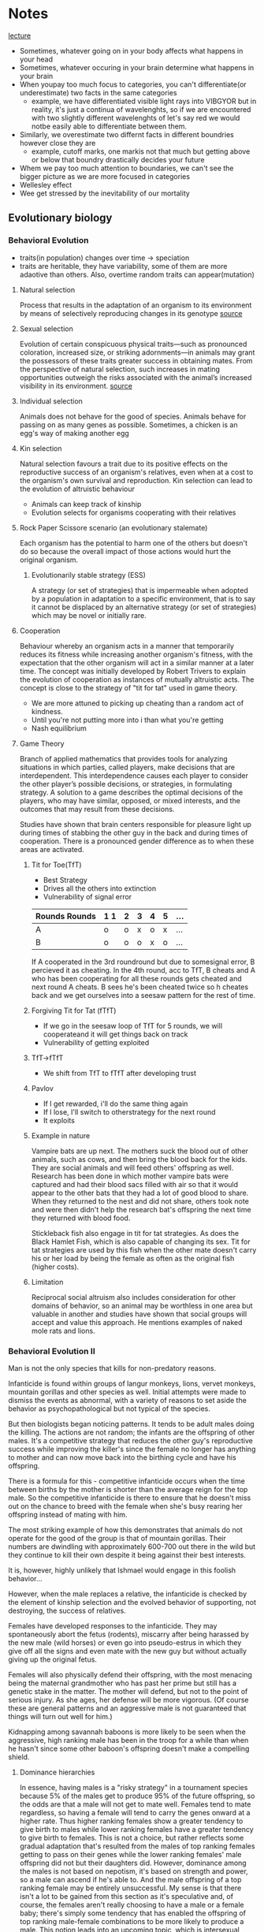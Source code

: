 * Notes
[[https://youtu.be/NNnIGh9g6fA?si=iyQXAILtbjMrlNyk][lecture]]
- Sometimes, whatever going on in your body affects what happens in your head
- Sometimes, whatever occuring in your brain determine what happens in your brain
- When youpay too much focus to categories, you can't differentiate(or underestimate)
  two facts in the same categories
  - example, we have differentiated visible light rays into VIBGYOR
    but in reality, it's just a continua of wavelenghts, so if we are
    encountered with two slightly different wavelenghts of let's say red
    we would notbe easily able to differentiate between them.
- Similarly, we overestimate two differnt facts in different boundries however close they are
  - example, cutoff marks, one markis not that much but getting above
    or below that boundry drastically decides your future
- Whem we pay too much attention to boundaries, we can't see the bigger
  picture as we are more focused in categories
- Wellesley effect
- Wee get stressed by the inevitability of our mortality
** Evolutionary biology
*** Behavioral Evolution
- traits(in population) changes over time -> speciation
- traits are heritable, they have variability, some of them are more adaotive than
  others. Also, overtime random traits can appear(mutation)
**** Natural selection
Process that results in the adaptation of an organism to its environment by
means of selectively reproducing changes in its genotype [[https://www.britannica.com/science/natural-selection][source]]
**** Sexual selection
Evolution of certain conspicuous physical
traits—such as pronounced coloration, increased size, or striking adornments—in animals may
grant the possessors of these traits greater success in obtaining mates. From the perspective of
natural selection, such increases in mating opportunities outweigh the risks associated with the
animal’s increased visibility in its environment. [[https://www.britannica.com/science/sexual-selection][source]]
**** Individual selection
Animals does not behave for the good of species.
Animals behave for passing on as many genes as possible.
Sometimes, a chicken is an egg's way of making another egg
**** Kin selection
Natural selection favours a trait due to its positive effects on the
reproductive success of an organism's relatives, even when at a cost to the organism's own survival
and reproduction. Kin selection can lead to the evolution of altruistic behaviour
  - Animals can keep track of kinship
  - Evolution selects for organisms cooperating with their relatives
**** Rock Paper Scissore scenario (an evolutionary stalemate)
Each organism has the potential to harm one of the
others but doesn't do so because the overall impact of those actions would hurt the original
organism.
***** Evolutionarily stable strategy (ESS)
A strategy (or set of strategies) that is impermeable when
adopted by a population in adaptation to a specific environment, that is to say it cannot be displaced
by an alternative strategy (or set of strategies) which may be novel or initially rare.
**** Cooperation
Behaviour whereby an organism acts in a manner
that temporarily reduces its fitness while increasing another organism's fitness, with the expectation
that the other organism will act in a similar manner at a later time. The concept was initially
developed by Robert Trivers to explain the evolution of cooperation as instances of mutually
altruistic acts. The concept is close to the strategy of "tit for tat" used in game theory.
  - We are more attuned to picking up cheating than a random act of kindness.
  - Until you're not putting more into i than what you're getting
  - Nash equilibrium
**** Game Theory
Branch of applied mathematics that provides tools for analyzing situations in which
parties, called players, make decisions that are interdependent. This interdependence causes each
player to consider the other player’s possible decisions, or strategies, in formulating strategy. A
solution to a game describes the optimal decisions of the players, who may have similar, opposed,
or mixed interests, and the outcomes that may result from these decisions.

Studies have shown that brain centers responsible for pleasure light up during times of stabbing the
other guy in the back and during times of cooperation. There is a pronounced gender difference as
to when these areas are activated. 
***** Tit for Toe(TfT)
- Best Strategy
- Drives all the others into extinction
- Vulnerability of signal error
| Rounds Rounds | 1 1 | 2 | 3 | 4 | 5 | ... |
|---------+----+---+---+---+---+-----|
| A       | o  | o | x | o | x | ... |
| B       | o  | o | o | x | o | ... |
|---------+----+---+---+---+---+-----|
If A cooperated in the 3rd roundround but due to somesignal error, B percieved
it as cheating. In the 4th round, acc to TfT, B cheats and A who has been
cooperating for all these rounds gets cheated and next round A cheats. B sees
he's been cheated twice so h cheates back and we get ourselves into a seesaw
pattern for the rest of time.
***** Forgiving Tit for Tat (fTfT)
- If we go in the seesaw loop of TfT for 5 rounds, we will cooperateand it
  will get things back on track
- Vulnerability of getting exploited
***** TfT->fTfT
- We shift from TfT to fTfT after developing trust
***** Pavlov
- If I get rewarded, i'll do the same thing again
- If I lose, I'll switch to otherstrategy for the next round
- It exploits
***** Example in nature
Vampire bats are up next. The mothers suck the blood out of other animals, such as cows, and then
bring the blood back for the kids. They are social animals and will feed others' offspring as well.
Research has been done in which mother vampire bats were captured and had their blood sacs filled
with air so that it would appear to the other bats that they had a lot of good blood to share. When
they returned to the nest and did not share, others took note and were then didn't help the
research bat's offspring the next time they returned with blood food. 

Stickleback fish also engage in tit for tat strategies. As does the Black Hamlet Fish, which is also
capable of changing its sex. Tit for tat strategies are used by this fish when the other mate doesn't
carry his or her load by being the female as often as the original fish (higher costs).
***** Limitation
Reciprocal social altruism also includes consideration for other domains of behavior, so an animal
may be worthless in one area but valuable in another and studies have shown that social groups
will accept and value this approach. He mentions examples of naked mole rats and lions.
*** Behavioral Evolution II
Man is not the only species that kills for non-predatory reasons.

Infanticide is found within groups of langur monkeys, lions, vervet monkeys, mountain gorillas and
other species as well. Initial attempts were made to dismiss the events as abnormal, with a variety of
reasons to set aside the behavior as psychopathological but not typical of the species.

But then biologists began noticing patterns. It tends to be adult males doing the killing. The actions are not random; the
infants are the offspring of other males. It's a competitive strategy that reduces the other guy's
reproductive success while improving the killer's since the female no longer has anything to mother
and can now move back into the birthing cycle and have his offspring.

There is a formula for this - competitive infanticide occurs when the time between births by the
mother is shorter than the average reign for the top male. So the competitive infanticide is there to
ensure that he doesn't miss out on the chance to breed with the female when she's busy rearing her
offspring instead of mating with him. 

The most striking example of how this demonstrates that animals do not operate for the good of the
group is that of mountain gorillas. Their numbers are dwindling with approximately 600-700 out
there in the wild but they continue to kill their own despite it being against their best interests.

It is, however, highly unlikely that Ishmael would engage in this foolish behavior...

However, when the male replaces a relative, the infanticide is checked by the element of kinship
selection and the evolved behavior of supporting, not destroying, the success of relatives. 

Females have developed responses to the infanticide. They may spontaneously abort the fetus
(rodents), miscarry after being harassed by the new male (wild horses) or even go into pseudo-estrus
in which they give off all the signs and even mate with the new guy but without actually giving up the
original fetus. 

Females will also physically defend their offspring, with the most menacing being the maternal
grandmother who has past her prime but still has a genetic stake in the matter. The mother will
defend, but not to the point of serious injury. As she ages, her defense will be more vigorous. (Of
course these are general patterns and an aggressive male is not guaranteed that things will turn out
well for him.)

Kidnapping among savannah baboons is more likely to be seen when the aggressive, high ranking
male has been in the troop for a while than when he hasn't since some other baboon's offspring
doesn't make a compelling shield. 

**** Dominance hierarchies
In essence, having males is
a "risky strategy" in a tournament species because 5% of the males get to produce 95% of the future
offspring, so the odds are that a male will not get to mate well. Females tend to mate regardless, so
having a female will tend to carry the genes onward at a higher rate. Thus higher ranking females
show a greater tendency to give birth to males while lower ranking females have a greater tendency
to give birth to females. This is not a choice, but rather reflects some gradual adaptation that's
resulted from the males of top ranking females getting to pass on their genes while the lower
ranking females' male offspring did not but their daughters did. However, dominance among the
males is not based on nepotism, it's based on strength and power, so a male can ascend if he's able
to. And the male offspring of a top ranking female may be entirely unsuccessful. My sense is that
there isn't a lot to be gained from this section as it's speculative and, of course, the females aren't
really choosing to have a male or a female baby; there's simply some tendency that has enabled the
offspring of top ranking male-female combinations to be more likely to produce a male. This notion
leads into an upcoming topic, which is intersexual competition.

The bias toward more females during times of ecological duress connects directly to the metabolic
demands of males being higher than the metabolic demands of females. The tougher it is on the
mother, the greater the odds of the fetus not surviving. 
**** Intersexual competition
Intersexual competition reflects differing interests in the future reproductive success of the female.
In tournament species in which the males migrate, they care little about what happens to the female
once they are gone and so aggressive elements are sometimes found within their sperm. These
elements help increase the odds of generating a successful pregnancy and set the fetus up to be
more metabolically demanding. Females, on the other hand, have evolved ways to neutralize these
elements as they are costly and dangerous. 

Imprinted genes are genes that have different manifestations depending on which parent they came
from. In classic Mendelian genetics, a combination of Aa and AA treats the A's as similar, but with
imprinted genes it actually matters whether the A came from the father or mother because the gene
will behave differently. Through the process of methylization, the gene's behavior will be altered
based on its origin. If you get it from one parent it will be active, if from the other it will be silenced.
When you look at imprinted genes that are active if they come from the father, they all tend to be
genes that promote fetal growth. If from the mother, they tend to slow down fetal growth. For
example, one of the genes codes for insulin like growth factor. Not hard to see how that fits in. The
female's version makes for a less responsive receptor for the insulin like growth factor. Another
example is choriocarcinoma, which is a cancer of the uterus that can happen if the male's sperm has
aggressive growth factors and the female has no counterbalancing genes; this leads to unchecked
growth which is bad. Pregnancy hyperglycemia is another example as the fetus is trying to get lots of
sugar from mom but mom may have an active gene that checks that (hypoglycemia will occur if she
does not). These types of imprinted genes are not typically seen in pair bonding species. Humans are
again right in the middle. 

Next up is the fun topic of...sperm competition? Yes, research into fruit flies shows that another
strategy that's out there is the sperm carrying a toxin that kills off other males' sperm. Sadly for the
females, the toxins are also potentially toxic to them. Thus we see females have evolved ways to
counteract this. 

Exogamy impacts the behavior of animals as well. There is variation in who leaves (females in chimps
and gorillas, males in baboon troops) and that influences what happens within the group. For
example, chimp groups can be highly aggressive and even genocidal toward other groups
("outsiders" or "them") because the males are all related by kinship ties and thus get along much
better than they would if there was male exogamy.

**** Group selection

One of the scariest things in the world is when all the males in a given group start getting along
really well with each other. Aggression toward the others often follows. 

This relates to military techniques that aim to create a sense of kinship among the troops. This makes
them a band of brothers that will cooperate with each other, though it can have divisive effects as
well, such as was seen in the Vietnam War, because the group may agree to disagree with orders and
commands from above, the hierarchical other.

- Founder Effect
  A bio-geographic (or other) event occurs that separates out a subset from a larger group. This
  smaller subset soon becomes more inbred than the larger whole, simply as a by-product of being a
  smaller group. This translates into having a higher degree of relatedness, which introduces the
  whole business of kin selection. Because these guys are more closely related, they will work together
  more as a group and will end up outcompeting the original group members when they are reunited.
  
Another scenario is demonstrated through the example of two chickens, one that's highly aggressive
and one that's more laid back. When competing one on one, the more aggressive chicken will lay
more eggs, but there's the drawback in which a group of aggressive chickens will harass each other
and thus impair their own breeding while the calmer group will lay more eggs because as a group
they cause less grief for each other.
*** Criticisms
The first criticism rests on the notion of heritability and the associated notion that the behaviors are
genetically received, inevitable and produced. The next notion is that of adaptiveness, which
suggests that all behaviors have evolved because they are adaptive (beneficial). The third principle is
that the changes are gradual. 

The molecular view challenges the notion of heritability. While the evolutionary biologist argues that
the trait is commonly seen among groups and has emerged because it is inherited and beneficial, the
molecular folks say show me the gene, establish the direct connection.

Adaptiveness is attacked as the adaptationist fallacy. Everything is reduced down to a just so story in
which the best story wins. He notes that to honestly assess it, you must keep the context in mind.
Squid aren't so great as swimmers compared to fish, but they kick butt compared to mollusks, which
is where they started. Nevertheless we have the concept of spandrels (courtesy of Stephen Jay Gould
and Richard Lewontin), suggesting that some evolved elements just came along for the ride. 

These spandrels would be decorated, but for all that they weren't put there for adaptive purposes.
They are simply inevitable when arches are brought together. As Francois Jacob put it "Evolution is a
tinkerer." 

The theory is heavily saturated with elements of competition and outcompeting the others at every
level, with the winner being, by definition, the best and most worthy and most fit. All of this fits in
with rather nicely with the world view and SES of the people advancing these arguments, each of
whom was a Southern white male. 

On the other hand, competition may not be the most important element. Russian biologists viewed
the issue from a collective viewpoint and had a greater respect for the impact of external elements,
such as the environment. 

Gould and others suggested that gradualism was possibly a flawed concept. Instead they suggested
that punctuated equilibrium makes more sense. In this scenario, most of the time nothing is
happening and there isn't really much impact from all this competition stuff. Then a genetic change
of some sort occurs and a massive change follows and then things return back to normal. 
**** Politics
Politics comes into play as well, with issues ranging from male domination, sexual aggression, social
stratification and more and the question of the extent to which these are a reflection of natural
order. 

On the other hand, the gradualists were Northeastern Marxists. And the world they want it to be fits
smoothly into the notion of dialectical materialism. 

** Molecular Genetics
*** I
**** Proteins
Genes as molecules, genes as information, genes as DNA. Here we have proteins emerging for their
importance in the structure of cells and cellular activity. Proteins hold the shapes of cells together,
they form messengers and hormones, they are the enzymes that do all kinds of important stuff;
proteins are the workhorses.

So what codes for proteins? This is where genes come in. Genes specify (code for) proteins. Proteins
are built from amino acids, of which there are approximately 20 that commonly occur. Each one has
to be coded for with a different DNA sequence, a different DNA sequence of 3 letters (3 nucleotides).
He notes that in the process DNA first specifies a code string of RNA which then specifies the protein
construction (amino acid string). Thus if you know the DNA then you will know the RNA which in turn
gives you a sense of the amino acids which will form the protein and knowing that informs you of the
shape of the protein (different amino acids vary in their attraction toward water and these levels
influence the ultimate shape) which clues you in on the function of the protein. That is the critical link
from the DNA to the function and the notion of a behavior being genetically controlled. 

Proteins fit into other molecules like a LOCK and KEY! This is the whole world of hormones and
neurotransmitters fitting into their particular receptors. 

He notes that prion diseases are an exception to the hydrophobic/hydrophilic structure of proteins. 

Enzymes are important because they catalyze reactions. That is they cause reactions to occur which
on their own would be unlikely to happen. A simple way of looking at this is to think of it as bringing
things together or separating them, as appropriate. Virtually every enzyme is a protein. This affects
cellular activity by influencing the opening and closing of ion channels. Ion channels connect directly
with the cell's decision to act or not. 
**** Central Dogma
Francis Crick is credited with establishing a central dogma of genetics - DNA codes for RNA which
codes for proteins. Sapolsky focuses the listener on a subtle element of this dogma, which is that DNA
is ultimately in charge, sitting around and deciding what will happen and when, and then releasing
the instructions that become the RNA to protein chain. Surprisingly, DNA isn't always in charge.
Viruses are mentioned as an example. Viruses are basically snippets of DNA that get into a living
organism and hijack its DNA, taking over the plane and directing where it goes, making it function for
the virus's desire. In the 1970's viruses made of RNA were discovered. The pathway is facilitated by
enzymes which convert the RNA into DNA and start up the whole parasitic process. Accordingly, these
are called retroviruses because they are reverting from RNA back to DNA. 
**** Mutations
Mutations are important because they can alter the orders from DNA. A micromutation occurs when
one letter within the DNA sequence is accidentally miscopied. Pairs of triplets (amino acids) are coded
for by the DNA. This is a connection of three base pairs. So we can have a change in one of these
letters which may impact the ultimate shape and function of the amino acid that is created.

There are three basic types of alterations. First is a point mutation, which consists of one of the
letters being changed into a different letter. This may not matter because of the limited number of
different amino acid combinations. There are four different letters (nucleotides) and three letters
needed, so we get 4x4x4 or 64 different potential combinations, but there are only about 20 amino
acid shapes, so there's overlap in that shape 22 GAU may be similar to shape 43 GTU, so the change
from A to T may not significantly change the shape (please note that this example is an example for
understanding and is not based on a specific shape 22 or 43). 

For example: "I cdnuolt blveiee taht I cluod aulaclty uesdnatnrd waht I was rdanieg. The phaonmneal
pweor of the hmuan mnid. Aoccdrnig to a rscheearch at Cmabrigde Uinervtisy, it deosn't mttaer in
waht oredr the ltteers in a wrod are, the olny iprmoatnt tihng is taht the frist and lsat ltteer be in the
rghit pclae. The rset can be a taotl mses and you can sitll raed it wouthit a porbelm. Tihs is bcuseae
the huamn mnid deos not raed ervey lteter by istlef, but the wrod as a wlohe. Amzanig, huh ? Yaeh,
and I awlyas thought slpeling was ipmorantt ! Tahts so cool !

Changes in the 1st or 3rd nucleotide (letter) may also be of minimal significance as the amino acids
have similar shapes so a minor letter change may only result in a minor shape change that produce
a minor change in results but does not dramatically change the functioning of the amino acid. 

I will now do this.
I will mow do this. 
I will not do this.

However, there can also be a point deletion. This consists of a nucleotide being deleted. In classical
genetics a deletion mutation has dramatic effects and is a big deal.

I will nod ot his.

The third type is insertion mutation.

I will now ud othi.

Deletion and insertion mutations tend to have big consequences. 
***** Phenylketonuria
The takeaway is that these mutations change how well the protein does its job. For example, there's
a chemical in the body called phenylalanine which has its uses but if it builds up to a high level it
becomes toxic to brain cells and results in mental retardation, brain damage and seizures. There's an
enzyme (made of proteins) that converts it into something safer. Now the scenario is that you have a
mutation in the gene that codes for that enzyme. As a result of a micromutation, the enzyme no
longer does its job. The phenylalanine then builds up in the body and creates the disastrous effects
noted above, laying waste to one's nervous system. This is Phenylketonuria (PKU) disorder. This is
not a minor change; it will rapidly destroy the person's nervous system. 
***** Androgen Insensitivity Syndrome
Another example involves a hormone being changed by a mutation. Imagine a daughter that is not
hitting puberty when her other classmates do. At 10-11 some are experiencing changes but not her.
She continues to age and does not reach puberty. Since she's falling behind you take her in to see the
doctor. Eventually the doctor is going to sit you down and explain that the reason why your daughter
has not started menstruating is that you don't have a daughter; you have a son. This kid suffers from
TFM, testicular feminization syndrome (also known as Androgen Insensitivity Syndrome). At the
chromosome level, they are male (XY not XX). They have testes, but they never dropped or developed
normally outside the body. The testes make testosterone. Nevertheless, you get a female phenotype
with female external genitalia. This results from a mutation that changes the shape of the androgen
(testosterone) receptor, making it insensitive to the androgen's attempted effects. 
***** sex change
Another example relates to a disease found among two populations - one up in the mountains in the
Dominican Republic and the other population in the mountains in Papa New Guinea. In this disease
there's a problem with the enzymes that make testosterone. So what happens is that there's very
little testosterone having any influence - the levels are too low to take effect. So the kid is
phenotypically female with female external genitalia. Next when puberty hits the brain tells the body
to start producing testosterone. The body does so and while the levels don't go up as much as they
would in a normal male because of the enzyme, they go up enough. And the poor kid switches sex. 
***** Benzodiazepines
He mentions benzodiazepines (synthetic) are up next. He mentions that differences in the amino
acids will subtly impact how these guys fit into their receptors which will in turn impact the
individual's level of anxiety. This example points to the variance among people that minor
differences in genes can create.

He transitions into brief comments about rats that were bred to be high or low anxiety and then
notes that this moves us away from "them and their disease." This foreshadows the lecture on
individual differences, a lecture that is surely among the best psychology lectures ever as Sapolsky
brings a startlingly, empathic and eye opening perspective to the issue of individual differences and
makes it crystal clear why it isn't "them and their disease." (Watching that lecture and his discussion
on depression will place you ahead of 95% of the population in understanding individual differences
and psychological problems. Sapolsky simply rocks.)
***** FoxP2
Foxp2 has something to do with language. The discovery began with a family that displayed a
mutation in the Foxp2 gene and had a language anomaly of some sort (motoric or symbolic - that
was the debate). This is potentially significant because versions of Foxp2 occur throughout the
animal kingdom. Birds, rats, apes, people...and in all these places it has something to do with
communication. Curiously the differences are small until you get to humans and there we see a
whole bunch of changes when compared to other members of the animal kingdom. So the major
difference in language capability may be the result of continual evolutionary change in the base
pairs of the Foxp2 gene. 

An experiment was done a few years ago with mice in which they knocked out the mouse version of
Foxp2 and substituted the human version. The mice began to demonstrate more complex language
expressions. 
**** Positive and Negative Selection
Ok, so there are 64 possible combinations that code for 20 amino acids. Say you look at a mutation
and 40 of the combinations have no impact. In this case we have a standard mutation rate with
2/3rds of the changes not impacting the formation of the amino acid and 1/3rd changing it. Contrast
this with a scenario in which you examine a mutation and find that 99% of the differences in the base
pairs will impact the amino acid's formation. This is an echo of a very strong advantage or adaptation
- there would have been positive selection for this trait. It's not general variation or just hanging
around; it's been picked. 

Alternatively if 99% of the mutations have no immediate impact this is a stabilizing gene in which you
do not want to mess with its function (it's strongly set against any kind of change, which indicates
that change is really bad in this area).

The changes in Foxp2 are positive changes.

Ok, so here's the idea. If 99% of the changes impact the amino acid then we have positive selection.
If 99% don't, then we have negative selection. It works this way because the positive elements can
build on each other and changes in it can be beneficial while impairments aren't devastating (for
example, do any of us write like Marcel Proust? No, but we can still express ourselves poetically).
However, when 99% of mutations have no impact, it's a highly stabilized gene. For example, do any
of us have no lungs?
**** Sharing genes
Next up is the whole sibling chimpanzee percentage topic. You share 50% of your genes with a
sibling, but you share 98% of your genes with chimpanzee. What? This is about the level we look at.
For example, chimps and humans have noses, so that's a commonality when compared to a tree,
which only has a nose when it's in "The Lord of the Rings" or wandering around Stanford. However,
humans can have button noses, aristocratic noses, etc. which is a DNA difference but at a much more
specific level. 
**** Punctuated equilibrium
The carryover to the political element is that if every bit of the advantage or disadvantage that comes
from a mutation matters then it follows that every bit of competition (competitive advantage) also
matters. 

In the 1980's Stephen J. Gould, a paleontologist, and Niles Eldredge, also a paleontologist, came up
with a very different model. They challenged the gradualist model, arguing that instead there are
long periods of stasis where nothing happens and that the little changes don't matter much. Instead
when change happens it's rapid and dramatic. This is known as punctuated equilibrium. Gould was a
Marxist, though, so it's worth noting that this model fits in with the dialectic process (thesis -
equilibrium; antithesis - mutation; synthesis - new beings). Analyzing the fossil records shows long
periods where nothing seems to change and then suddenly there's a big change followed by long
periods where nothing's happening. This implies that the vast majority of the small changes aren't
that important and that the competition framework is incorrect and serves mostly to create an
illusion that nature has a massive hierarchy that's determined by competition when in reality nature
permits most varieties to do just fine, thank you. Continuing with the political theme, it's then noted
that it's mighty convenient that the competitive model fits in nicely with the environment that its
advocates come from and have benefited from. 

The first counter is that these are very different disciplines - what counts as rapid for a
paleontologist isn't really fast. 100,000 years isn't all that quick (and changes that occur a little bit at a
time due to competition over 100,000 years could appear rapid based on the starting point while
still being driven by each minor advantage the whole time). 

The next counter is that flesh and tissue do not leave a record in the paleontological record. A fossil
won't tell you what happened inside the brain (in the sense that minor advantages won't necessarily
manifest physically; anyone reading this likely has intellectual advantages over the vast majority of
your peers but is unlikely to have a gigantic elephant head that holds a bigger, stronger brain. It's
all the same from the outside.) All paleontology can study is forms, morphology.

The third challenge comes from molecular biologists who ask for the actual genes and evolutionary
mechanism that would create this pattern.

Sapolsky notes that when the last challenge was brought up in the 1980's the paleontologists didn't
have a good, evidence-based rejoinder, but that a lot of the stuff that's happened since then has
supported the notion of punctuated equilibrium.
**** Non coding DNA and and instruction manual
Next he moves onto DNA. When we look at a DNA strand, there are periods that code for genes
interspliced with large sections (95% or so is non-coding) that function as an "instruction manual."
The genes themselves are not always coded for in just one snippet. Often multiple areas on the DNA
will code for parts of the same gene. So you can have a section that codes for the first third of a
protein followed by a long stretch that has nothing to do with that protein. This is then followed by a
section coding for the next third. And so on. Each of these sections is called an exon. The in-between
stuff is called introns. People deduced and then discovered something called splicing enzymes. 

The splicing enzymes would come along and snip out the intron section so that the first third of the
exon connected to the middle third and the final third to produce a clear read-out. 

David Baltimore was the first to introduce the concept that this makes the genes modular and opens
the door to massive information within the DNA universe. Because of this flexibility, DNA would then
have the potential to abandon the original A-B-C model and create, for example, an A-C combination.
This will give you 7 different ways to combine these exons, which means there are 7 different
proteins that can result (pacing mutations of course). 

This is a massive deviation from the concept that one gene specifies one protein. Different splicing
enzymes can thus create very different results. The more they are researched, the more flexibility
emerges - different enzymes, splicing at different spots. So we have different items being created by
the same basic DNA original set due to different splicing enzymes being activated and activated at
different times of life (think Mr. Potato head as DNA and a child as the splicing enzymes - same basic
pieces, lots of possibilities). 

The instruction booklet part of DNA is all about when and under what circumstances to activate and
start and stop creating proteins. (For example, human growth hormone is released throughout life
but has peak periods.) For better or worse this means that DNA doesn't "know" what it's doing.
Instead it's a read-out that's under the control of lots of other factors. Among these are the
regulatory sequences upstream from the gene. These might be called promoter or repressive
sequences that promote or repress the expression of DNA snippets downstream. They are like
switches. And they are turned on when the right event (internal or external) happens. These events
are triggered by transcription factors. These might turn on single genes or whole networks in the
DNA. On the flipside, any given gene can have a whole bunch of different promoters that it's waiting
to hear from before it does its thing. 
**** Environment and transcription factor
So who's in charge? Whoever or whatever controls those transcription factors. Including the
environment. Which has something to do with genetic effects (shocker!)

So what qualifies as environment?

It could be something within the cell. For example maybe the cell
is getting low on energy. This could release a transcription factor that would result in the cell being
activated to take up more energy. 

Or it could be something from outside the cell, such as a hormone floating around in the
bloodstream. A hormone is a blood borne chemical messenger. Testosterone is used as an example.
It would float far and wide and have its effects and those effects would increase significantly when
the male hits puberty resulting in changes in lots of areas in the body. 

You could have a messenger from the outside environment, such as a scary sight or an olfactory
messenger, like a pheromone.

As a consequence of this, Sapolsky notes that the most interesting stuff with DNA now is not the
specific nature of the proteins but rather when it does its thing and what elements trigger it. 
**** Chromatin and epigenetics
DNA is covered, stabilized and protected by chromatin. And so there is a whole world of messengers
that inform the chromatin of where and when to open up and allow the transcription factors
through. Changes can also happen that will permanently impact the chromatin. For example,
mothering styles in rats have been shown to permanently change elements in the chromatin in areas
relating to anxiety. This leads into the field of epigenetics. Research with monkeys has shown a
change in one area impacting 4,000 other areas!

So fertilization is all about genetics while development is all about epigenetics. 

So if we have a mutation in one of these splicing enzymes or transcription factors, the kind of
changes that would result could well fit into the punctuated equilibrium (not gradual) model of
evolution. 
